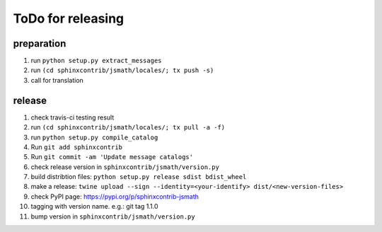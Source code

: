 ToDo for releasing
==================

preparation
-----------
1. run ``python setup.py extract_messages``
2. run ``(cd sphinxcontrib/jsmath/locales/; tx push -s)``
3. call for translation

release
-------
1.  check travis-ci testing result
2.  run ``(cd sphinxcontrib/jsmath/locales/; tx pull -a -f)``
3.  run ``python setup.py compile_catalog``
4.  Run ``git add sphinxcontrib``
5.  Run ``git commit -am 'Update message catalogs'``
6.  check release version in ``sphinxcontrib/jsmath/version.py``
7.  build distribtion files: ``python setup.py release sdist bdist_wheel``
8.  make a release: ``twine upload --sign --identity=<your-identify> dist/<new-version-files>``
9.  check PyPI page: https://pypi.org/p/sphinxcontrib-jsmath
10. tagging with version name. e.g.: git tag 1.1.0
11. bump version in ``sphinxcontrib/jsmath/version.py``


